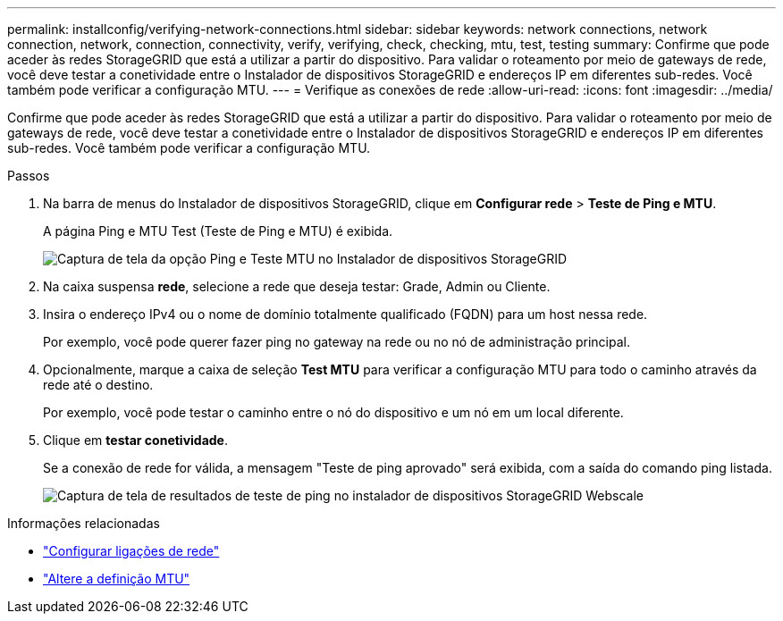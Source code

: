 ---
permalink: installconfig/verifying-network-connections.html 
sidebar: sidebar 
keywords: network connections, network connection, network, connection, connectivity, verify, verifying, check, checking, mtu, test, testing 
summary: Confirme que pode aceder às redes StorageGRID que está a utilizar a partir do dispositivo. Para validar o roteamento por meio de gateways de rede, você deve testar a conetividade entre o Instalador de dispositivos StorageGRID e endereços IP em diferentes sub-redes. Você também pode verificar a configuração MTU. 
---
= Verifique as conexões de rede
:allow-uri-read: 
:icons: font
:imagesdir: ../media/


[role="lead"]
Confirme que pode aceder às redes StorageGRID que está a utilizar a partir do dispositivo. Para validar o roteamento por meio de gateways de rede, você deve testar a conetividade entre o Instalador de dispositivos StorageGRID e endereços IP em diferentes sub-redes. Você também pode verificar a configuração MTU.

.Passos
. Na barra de menus do Instalador de dispositivos StorageGRID, clique em *Configurar rede* > *Teste de Ping e MTU*.
+
A página Ping e MTU Test (Teste de Ping e MTU) é exibida.

+
image::../media/ping_test_start.png[Captura de tela da opção Ping e Teste MTU no Instalador de dispositivos StorageGRID]

. Na caixa suspensa *rede*, selecione a rede que deseja testar: Grade, Admin ou Cliente.
. Insira o endereço IPv4 ou o nome de domínio totalmente qualificado (FQDN) para um host nessa rede.
+
Por exemplo, você pode querer fazer ping no gateway na rede ou no nó de administração principal.

. Opcionalmente, marque a caixa de seleção *Test MTU* para verificar a configuração MTU para todo o caminho através da rede até o destino.
+
Por exemplo, você pode testar o caminho entre o nó do dispositivo e um nó em um local diferente.

. Clique em *testar conetividade*.
+
Se a conexão de rede for válida, a mensagem "Teste de ping aprovado" será exibida, com a saída do comando ping listada.

+
image::../media/ping_test_passed.png[Captura de tela de resultados de teste de ping no instalador de dispositivos StorageGRID Webscale]



.Informações relacionadas
* link:configuring-network-links.html["Configurar ligações de rede"]
* link:../commonhardware/changing-mtu-setting.html["Altere a definição MTU"]

